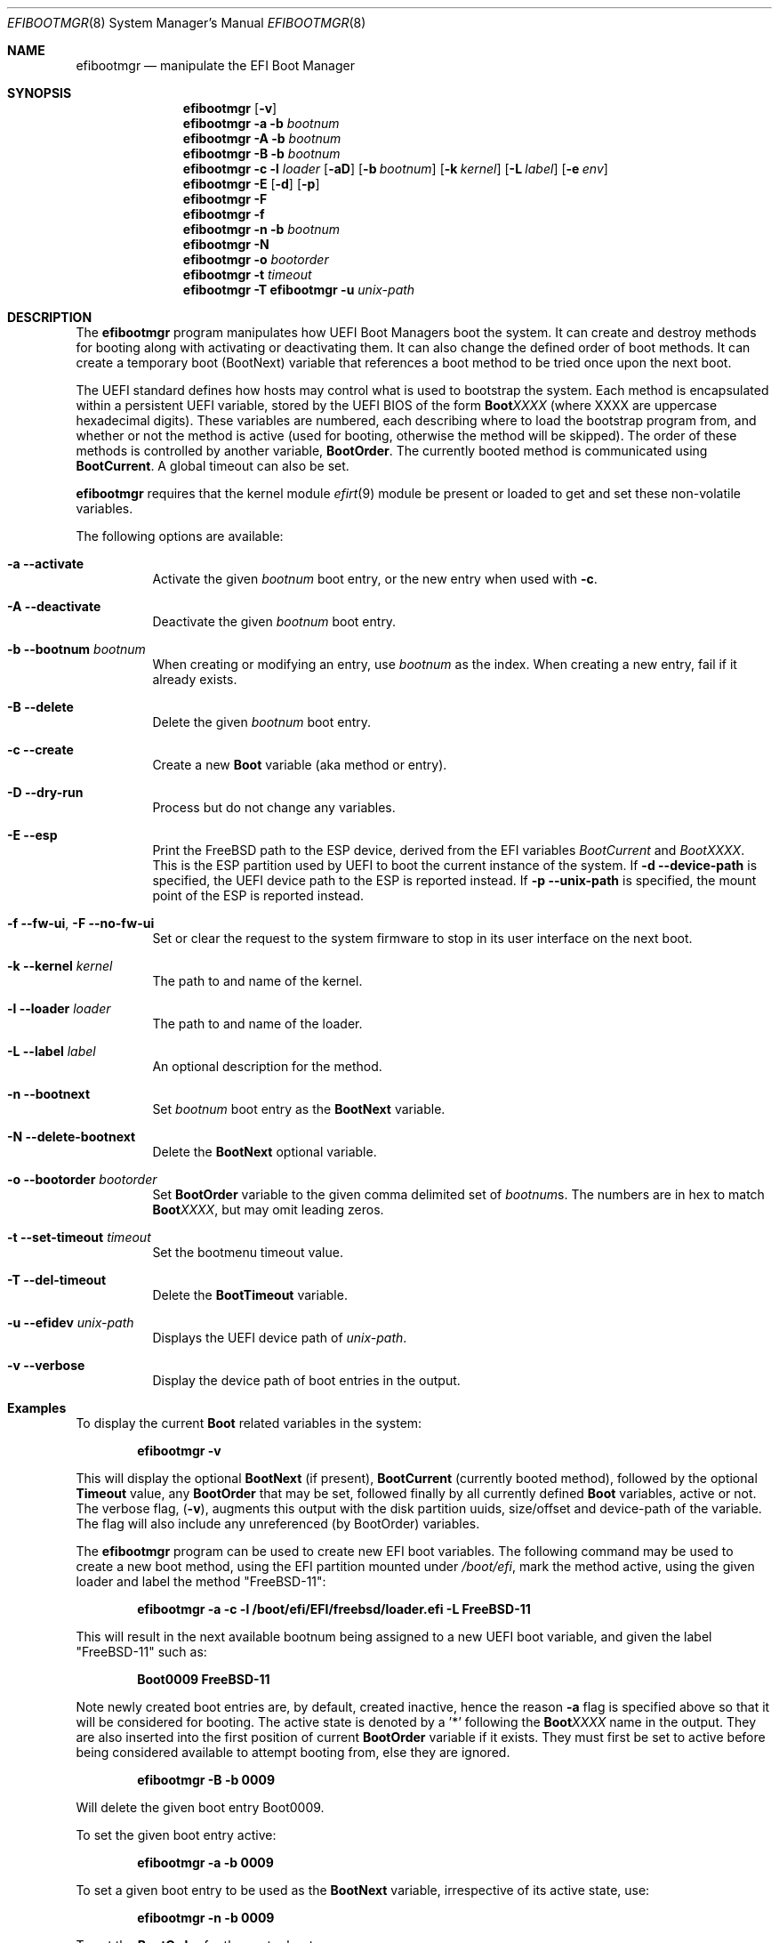 .\"
.\" Copyright (c) 2017-2018 Netflix, Inc.
.\"
.\" Redistribution and use in source and binary forms, with or without
.\" modification, are permitted provided that the following conditions
.\" are met:
.\" 1. Redistributions of source code must retain the above copyright
.\"    notice, this list of conditions and the following disclaimer.
.\" 2. Redistributions in binary form must reproduce the above copyright
.\"    notice, this list of conditions and the following disclaimer in the
.\"    documentation and/or other materials provided with the distribution.
.\"
.\" THIS SOFTWARE IS PROVIDED BY THE AUTHOR AND CONTRIBUTORS ``AS IS'' AND
.\" ANY EXPRESS OR IMPLIED WARRANTIES, INCLUDING, BUT NOT LIMITED TO, THE
.\" IMPLIED WARRANTIES OF MERCHANTABILITY AND FITNESS FOR A PARTICULAR PURPOSE
.\" ARE DISCLAIMED.  IN NO EVENT SHALL THE AUTHOR OR CONTRIBUTORS BE LIABLE
.\" FOR ANY DIRECT, INDIRECT, INCIDENTAL, SPECIAL, EXEMPLARY, OR CONSEQUENTIAL
.\" DAMAGES (INCLUDING, BUT NOT LIMITED TO, PROCUREMENT OF SUBSTITUTE GOODS
.\" OR SERVICES; LOSS OF USE, DATA, OR PROFITS; OR BUSINESS INTERRUPTION)
.\" HOWEVER CAUSED AND ON ANY THEORY OF LIABILITY, WHETHER IN CONTRACT, STRICT
.\" LIABILITY, OR TORT (INCLUDING NEGLIGENCE OR OTHERWISE) ARISING IN ANY WAY
.\" OUT OF THE USE OF THIS SOFTWARE, EVEN IF ADVISED OF THE POSSIBILITY OF
.\" SUCH DAMAGE.
.\"
.\" $NQC$
.\"
.Dd February 15, 2023
.Dt EFIBOOTMGR 8
.Os
.Sh NAME
.Nm efibootmgr
.Nd manipulate the EFI Boot Manager
.Sh SYNOPSIS
.Nm
.Op Fl v
.Nm
.Fl a
.Fl b Ar bootnum
.Nm
.Fl A
.Fl b Ar bootnum
.Nm
.Fl B
.Fl b Ar bootnum
.Nm
.Fl c
.Fl l Ar loader
.Op Fl aD
.Op Fl b Ar bootnum
.Op Fl k Ar kernel
.Op Fl L Ar label
.Op Fl e Ar env
.Nm
.Fl E
.Op Fl d
.Op Fl p
.Nm
.Fl F
.Nm
.Fl f
.Nm
.Fl n
.Fl b Ar bootnum
.Nm
.Fl N
.Nm
.Fl o Ar bootorder
.Nm
.Fl t Ar timeout
.Nm
.Fl T
.Nm Fl u Ar unix-path
.Sh "DESCRIPTION"
The
.Nm
program manipulates how UEFI Boot Managers boot the system.
It can create and destroy methods for booting along with activating or
deactivating them.
It can also change the defined order of boot methods.
It can create a temporary boot (BootNext) variable that references a
boot method to be tried once upon the next boot.
.Pp
The UEFI standard defines how hosts may control what is used to
bootstrap the system.
Each method is encapsulated within a persistent UEFI variable, stored
by the UEFI BIOS of the form
.Cm Boot Ns Em XXXX
(where XXXX are uppercase hexadecimal digits).
These variables are numbered, each describing where to load the bootstrap
program from, and whether or not the method is active (used for booting,
otherwise the method will be skipped).
The order of these methods is controlled by another variable,
.Cm BootOrder .
The currently booted method is communicated using
.Cm BootCurrent .
A global timeout can also be set.
.Pp
.Nm
requires that the kernel module
.Xr efirt 9
module be present or loaded to get and set these
non-volatile variables.
.Pp
The following options are available:
.Bl -tag -width Ds
.It Fl a -activate
Activate the given
.Ar bootnum
boot entry, or the new entry when used with
.Fl c .
.It Fl A -deactivate
Deactivate the given
.Ar bootnum
boot entry.
.It Fl b -bootnum Ar bootnum
When creating or modifying an entry, use
.Ar bootnum
as the index.
When creating a new entry, fail if it already exists.
.It Fl B -delete
Delete the given
.Ar bootnum
boot entry.
.It Fl c -create
Create a new
.Cm Boot
variable (aka method or entry).
.It Fl D -dry-run
Process but do not change any variables.
.It Fl E -esp
Print the
.Fx
path to the ESP device, derived from the EFI variables
.Va BootCurrent
and
.Va BootXXXX .
This is the ESP partition used by UEFI to boot the current
instance of the system.
If
.Fl d -device-path
is specified, the UEFI device path to the ESP is reported instead.
If
.Fl p -unix-path
is specified, the mount point of the ESP is reported instead.
.It Fl f -fw-ui , Fl F -no-fw-ui
Set or clear the request to the system firmware to stop in its user
interface on the next boot.
.It Fl k -kernel Ar kernel
The path to and name of the kernel.
.It Fl l -loader Ar loader
The path to and name of the loader.
.It Fl L -label Ar label
An optional description for the method.
.It Fl n -bootnext
Set
.Ar bootnum
boot entry as the
.Cm BootNext
variable.
.It Fl N -delete-bootnext
Delete the
.Cm BootNext
optional variable.
.It Fl o -bootorder Ar bootorder
Set
.Cm BootOrder
variable to the given comma delimited set of
.Ar bootnum Ns s .
The numbers are in hex to match
.Cm Boot Ns Em XXXX ,
but may omit leading zeros.
.It Fl t -set-timeout Ar timeout
Set the bootmenu timeout value.
.It Fl T -del-timeout
Delete the
.Cm BootTimeout
variable.
.It Fl u -efidev Ar unix-path
Displays the UEFI device path of
.Ar unix-path .
.It Fl v -verbose
Display the device path of boot entries in the output.
.El
.Sh Examples
To display the current
.Cm Boot
related variables in the system:
.Pp
.Dl efibootmgr -v
.Pp
This will display the optional
.Cm BootNext
(if present),
.Cm BootCurrent
(currently booted method), followed by the optional
.Cm Timeout
value, any
.Cm BootOrder
that may be set, followed finally by all currently defined
.Cm Boot
variables, active or not.
The verbose flag,
.Pq Fl v ,
augments this output with the disk partition uuids,
size/offset and device-path of the variable.
The flag will also include any unreferenced (by BootOrder) variables.
.Pp
The
.Nm
program can be used to create new EFI boot variables.
The following command may be used to create a new boot method, using
the EFI partition mounted under
.Pa /boot/efi ,
mark the method active, using
the given loader and label the method
.Qq FreeBSD-11 :
.Pp
.Dl efibootmgr -a -c -l /boot/efi/EFI/freebsd/loader.efi -L FreeBSD-11
.Pp
This will result in the next available bootnum being assigned to a
new UEFI boot variable, and given the label
.Qq FreeBSD-11
such as:
.Pp
.Dl Boot0009 FreeBSD-11
.Pp
Note newly created boot entries are, by default, created inactive, hence
the reason
.Fl a
flag is specified above so that it will be considered for booting.
The active state is denoted by a '*' following the
.Cm Boot Ns Em XXXX
name in the output.
They are also inserted into the first position of current
.Cm BootOrder
variable if it exists.
They must first be set to active before being considered available to attempt
booting from, else they are ignored.
.Pp
.Dl efibootmgr -B -b 0009
.Pp
Will delete the given boot entry Boot0009.
.Pp
To set the given boot entry active:
.Pp
.Dl efibootmgr -a -b 0009
.Pp
To set a given boot entry to be used as the
.Cm BootNext
variable, irrespective of its active state, use:
.Pp
.Dl efibootmgr -n -b 0009
.Pp
To set the
.Cm BootOrder
for the next reboot use:
.Pp
.Dl efibootmgr -o 0009,0003,...
.Sh SEE ALSO
.Xr efirt 9 ,
.Xr efivar 8 ,
.Xr gpart 8 ,
.Xr uefi 8
.Sh STANDARDS
The Unified Extensible Firmware Interface Specification is available
from
.Pa www.uefi.org .
